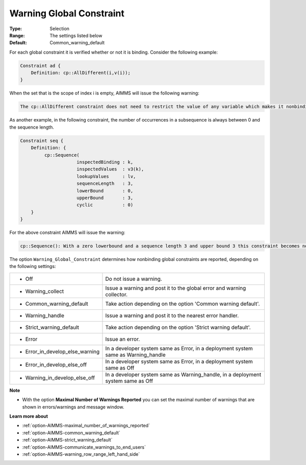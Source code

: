 

.. _option-AIMMS-warning_global_constraint:


Warning Global Constraint
=========================



:Type:	Selection	
:Range:	The settings listed below	
:Default:	Common_warning_default



For each global constraint it is verified whether or not it is binding. Consider the following example:

.. code-block:: text

    Constraint ad {
        Definition: cp::AllDifferent(i,v(i));
    }


When the set that is the scope of index i is empty, AIMMS will issue the following warning:

.. code-block:: text

    The cp::AllDifferent constraint does not need to restrict the value of any variable which makes it nonbinding.


As another example, in the following constraint, the number of occurrences in a subsequence is always between 0
and the sequence length.

.. code-block:: text

    Constraint seq {
        Definition: {
             cp::Sequence(
                         inspectedBinding : k,
                         inspectedValues  : v3(k),
                         lookupValues     : lv,
                         sequenceLength   : 3,
                         lowerBound       : 0,
                         upperBound       : 3,
                         cyclic           : 0)
        }
    }


For the above constraint AIMMS will issue the warning:

.. code-block:: text

    cp::Sequence(): With a zero lowerbound and a sequence length 3 and upper bound 3 this constraint becomes nonbinding.


The option ``Warning_Global_Constraint`` determines how nonbinding global constraints are reported, depending on the following settings:


.. list-table::

   * - *	Off	
     - Do not issue a warning.
   * - *	Warning_collect
     - Issue a warning and post it to the global error and warning collector.
   * - *	Common_warning_default
     - Take action depending on the option 'Common warning default'.
   * - *	Warning_handle
     - Issue a warning and post it to the nearest error handler.
   * - *	Strict_warning_default
     - Take action depending on the option 'Strict warning default'.
   * - *	Error
     - Issue an error.
   * - *	Error_in_develop_else_warning
     - In a developer system same as Error, in a deployment system same as Warning_handle
   * - *	Error_in_develop_else_off
     - In a developer system same as Error, in a deployment system same as Off
   * - *	Warning_in_develop_else_off
     - In a developer system same as Warning_handle, in a deployment system same as Off


**Note** 

*	With the option **Maximal Number of Warnings Reported** you can set the maximal number of warnings that are shown in errors/warnings and message window.


**Learn more about** 

*	:ref:`option-AIMMS-maximal_number_of_warnings_reported` 
*	:ref:`option-AIMMS-common_warning_default` 
*	:ref:`option-AIMMS-strict_warning_default` 
*	:ref:`option-AIMMS-communicate_warnings_to_end_users` 
*	:ref:`option-AIMMS-warning_row_range_left_hand_side` 
